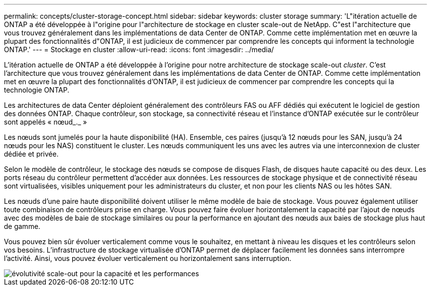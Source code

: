 ---
permalink: concepts/cluster-storage-concept.html 
sidebar: sidebar 
keywords: cluster storage 
summary: 'L"itération actuelle de ONTAP a été développée à l"origine pour l"architecture de stockage en cluster scale-out de NetApp. C"est l"architecture que vous trouvez généralement dans les implémentations de data Center de ONTAP. Comme cette implémentation met en œuvre la plupart des fonctionnalités d"ONTAP, il est judicieux de commencer par comprendre les concepts qui informent la technologie ONTAP.' 
---
= Stockage en cluster
:allow-uri-read: 
:icons: font
:imagesdir: ../media/


[role="lead"]
L'itération actuelle de ONTAP a été développée à l'origine pour notre architecture de stockage scale-out _cluster_. C'est l'architecture que vous trouvez généralement dans les implémentations de data Center de ONTAP. Comme cette implémentation met en œuvre la plupart des fonctionnalités d'ONTAP, il est judicieux de commencer par comprendre les concepts qui la technologie ONTAP.

Les architectures de data Center déploient généralement des contrôleurs FAS ou AFF dédiés qui exécutent le logiciel de gestion des données ONTAP. Chaque contrôleur, son stockage, sa connectivité réseau et l'instance d'ONTAP exécutée sur le contrôleur sont appelés « nœud_._ »

Les nœuds sont jumelés pour la haute disponibilité (HA). Ensemble, ces paires (jusqu'à 12 nœuds pour les SAN, jusqu'à 24 nœuds pour les NAS) constituent le cluster. Les nœuds communiquent les uns avec les autres via une interconnexion de cluster dédiée et privée.

Selon le modèle de contrôleur, le stockage des nœuds se compose de disques Flash, de disques haute capacité ou des deux. Les ports réseau du contrôleur permettent d'accéder aux données. Les ressources de stockage physique et de connectivité réseau sont virtualisées, visibles uniquement pour les administrateurs du cluster, et non pour les clients NAS ou les hôtes SAN.

Les nœuds d'une paire haute disponibilité doivent utiliser le même modèle de baie de stockage. Vous pouvez également utiliser toute combinaison de contrôleurs prise en charge. Vous pouvez faire évoluer horizontalement la capacité par l'ajout de nœuds avec des modèles de baie de stockage similaires ou pour la performance en ajoutant des nœuds aux baies de stockage plus haut de gamme.

Vous pouvez bien sûr évoluer verticalement comme vous le souhaitez, en mettant à niveau les disques et les contrôleurs selon vos besoins. L'infrastructure de stockage virtualisée d'ONTAP permet de déplacer facilement les données sans interrompre l'activité. Ainsi, vous pouvez évoluer verticalement ou horizontalement sans interruption.

image::../media/scale-out.gif[évolutivité scale-out pour la capacité et les performances]
